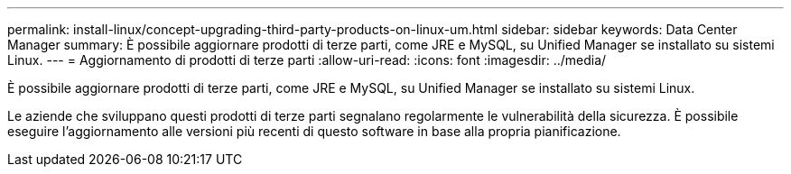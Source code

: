 ---
permalink: install-linux/concept-upgrading-third-party-products-on-linux-um.html 
sidebar: sidebar 
keywords: Data Center Manager 
summary: È possibile aggiornare prodotti di terze parti, come JRE e MySQL, su Unified Manager se installato su sistemi Linux. 
---
= Aggiornamento di prodotti di terze parti
:allow-uri-read: 
:icons: font
:imagesdir: ../media/


[role="lead"]
È possibile aggiornare prodotti di terze parti, come JRE e MySQL, su Unified Manager se installato su sistemi Linux.

Le aziende che sviluppano questi prodotti di terze parti segnalano regolarmente le vulnerabilità della sicurezza. È possibile eseguire l'aggiornamento alle versioni più recenti di questo software in base alla propria pianificazione.

